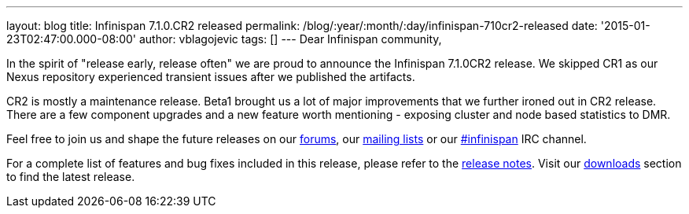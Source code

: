 ---
layout: blog
title: Infinispan 7.1.0.CR2 released
permalink: /blog/:year/:month/:day/infinispan-710cr2-released
date: '2015-01-23T02:47:00.000-08:00'
author: vblagojevic
tags: []
---
Dear Infinispan community,

In the spirit of "release early, release often" we are proud to announce
the Infinispan 7.1.0CR2 release. We skipped CR1 as our Nexus repository
experienced transient issues after we published the artifacts.

CR2 is mostly a maintenance release. Beta1 brought us a lot of major
improvements that we further ironed out in CR2 release. There are a few
component upgrades and a new feature worth mentioning - exposing cluster
and node based statistics to DMR.

Feel free to join us and shape the future releases on
our http://www.jboss.org/infinispan/forums[forums],
our https://lists.jboss.org/mailman/listinfo/infinispan-dev[mailing
lists] or
our http://webchat.freenode.net/?channels=%23infinispan[#infinispan] IRC
channel.

For a complete list of features and bug fixes included in this release,
please refer to
the https://issues.jboss.org/secure/ReleaseNote.jspa?projectId=12310799&version=12325978[release
notes]. Visit our  https://infinispan.org/download/[downloads] section to
find the latest release.
